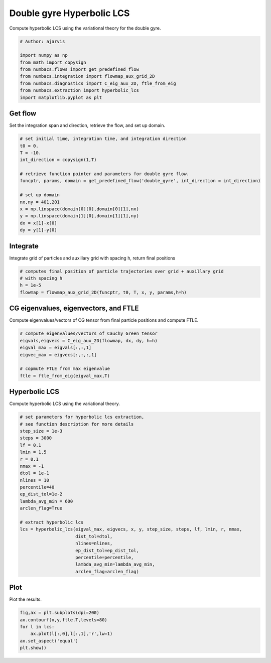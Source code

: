 
.. DO NOT EDIT.
.. THIS FILE WAS AUTOMATICALLY GENERATED BY SPHINX-GALLERY.
.. TO MAKE CHANGES, EDIT THE SOURCE PYTHON FILE:
.. "auto_examples/hyp_lcs/plot_dg_hyp_lcs.py"
.. LINE NUMBERS ARE GIVEN BELOW.

.. only:: html

    .. note::
        :class: sphx-glr-download-link-note

        :ref:`Go to the end <sphx_glr_download_auto_examples_hyp_lcs_plot_dg_hyp_lcs.py>`
        to download the full example code.

.. rst-class:: sphx-glr-example-title

.. _sphx_glr_auto_examples_hyp_lcs_plot_dg_hyp_lcs.py:


Double gyre Hyperbolic LCS
==========================

Compute hyperbolic LCS using the variational theory for the double gyre.

.. GENERATED FROM PYTHON SOURCE LINES 9-19

.. code-block:: Python


    # Author: ajarvis

    import numpy as np
    from math import copysign
    from numbacs.flows import get_predefined_flow
    from numbacs.integration import flowmap_aux_grid_2D
    from numbacs.diagnostics import C_eig_aux_2D, ftle_from_eig
    from numbacs.extraction import hyperbolic_lcs
    import matplotlib.pyplot as plt







.. GENERATED FROM PYTHON SOURCE LINES 20-23

Get flow
--------------
Set the integration span and direction, retrieve the flow, and set up domain.

.. GENERATED FROM PYTHON SOURCE LINES 23-39

.. code-block:: Python


    # set initial time, integration time, and integration direction
    t0 = 0.
    T = -10.
    int_direction = copysign(1,T)

    # retrieve function pointer and parameters for double gyre flow.
    funcptr, params, domain = get_predefined_flow('double_gyre', int_direction = int_direction)

    # set up domain
    nx,ny = 401,201
    x = np.linspace(domain[0][0],domain[0][1],nx)
    y = np.linspace(domain[1][0],domain[1][1],ny)
    dx = x[1]-x[0]
    dy = y[1]-y[0]








.. GENERATED FROM PYTHON SOURCE LINES 40-43

Integrate
---------
Integrate grid of particles and auxillary grid with spacing h, return final positions

.. GENERATED FROM PYTHON SOURCE LINES 43-49

.. code-block:: Python


    # computes final position of particle trajectories over grid + auxillary grid
    # with spacing h
    h = 1e-5
    flowmap = flowmap_aux_grid_2D(funcptr, t0, T, x, y, params,h=h)








.. GENERATED FROM PYTHON SOURCE LINES 50-53

CG eigenvalues, eigenvectors, and FTLE
----------------------------------------------
Compute eigenvalues/vectors of CG tensor from final particle positions and compute FTLE.

.. GENERATED FROM PYTHON SOURCE LINES 53-61

.. code-block:: Python


    # compute eigenvalues/vectors of Cauchy Green tensor
    eigvals,eigvecs = C_eig_aux_2D(flowmap, dx, dy, h=h)
    eigval_max = eigvals[:,:,1]
    eigvec_max = eigvecs[:,:,:,1]

    # copmute FTLE from max eigenvalue
    ftle = ftle_from_eig(eigval_max,T)







.. GENERATED FROM PYTHON SOURCE LINES 62-65

Hyperbolic LCS
--------------
Compute hyperbolic LCS using the variational theory.

.. GENERATED FROM PYTHON SOURCE LINES 65-90

.. code-block:: Python


    # set parameters for hyperbolic lcs extraction,
    # see function description for more details
    step_size = 1e-3
    steps = 3000
    lf = 0.1
    lmin = 1.5
    r = 0.1
    nmax = -1
    dtol = 1e-1
    nlines = 10
    percentile=40
    ep_dist_tol=1e-2
    lambda_avg_min = 600
    arclen_flag=True

    # extract hyperbolic lcs
    lcs = hyperbolic_lcs(eigval_max, eigvecs, x, y, step_size, steps, lf, lmin, r, nmax, 
                         dist_tol=dtol, 
                         nlines=nlines,
                         ep_dist_tol=ep_dist_tol,
                         percentile=percentile,
                         lambda_avg_min=lambda_avg_min,
                         arclen_flag=arclen_flag)








.. GENERATED FROM PYTHON SOURCE LINES 91-94

Plot
----
Plot the results.

.. GENERATED FROM PYTHON SOURCE LINES 94-99

.. code-block:: Python

    fig,ax = plt.subplots(dpi=200)
    ax.contourf(x,y,ftle.T,levels=80)
    for l in lcs:
        ax.plot(l[:,0],l[:,1],'r',lw=1)
    ax.set_aspect('equal')
    plt.show()


.. image-sg:: /auto_examples/hyp_lcs/images/sphx_glr_plot_dg_hyp_lcs_001.png
   :alt: plot dg hyp lcs
   :srcset: /auto_examples/hyp_lcs/images/sphx_glr_plot_dg_hyp_lcs_001.png
   :class: sphx-glr-single-img






.. rst-class:: sphx-glr-timing

   **Total running time of the script:** (0 minutes 30.174 seconds)


.. _sphx_glr_download_auto_examples_hyp_lcs_plot_dg_hyp_lcs.py:

.. only:: html

  .. container:: sphx-glr-footer sphx-glr-footer-example

    .. container:: sphx-glr-download sphx-glr-download-jupyter

      :download:`Download Jupyter notebook: plot_dg_hyp_lcs.ipynb <plot_dg_hyp_lcs.ipynb>`

    .. container:: sphx-glr-download sphx-glr-download-python

      :download:`Download Python source code: plot_dg_hyp_lcs.py <plot_dg_hyp_lcs.py>`

    .. container:: sphx-glr-download sphx-glr-download-zip

      :download:`Download zipped: plot_dg_hyp_lcs.zip <plot_dg_hyp_lcs.zip>`


.. only:: html

 .. rst-class:: sphx-glr-signature

    `Gallery generated by Sphinx-Gallery <https://sphinx-gallery.github.io>`_
